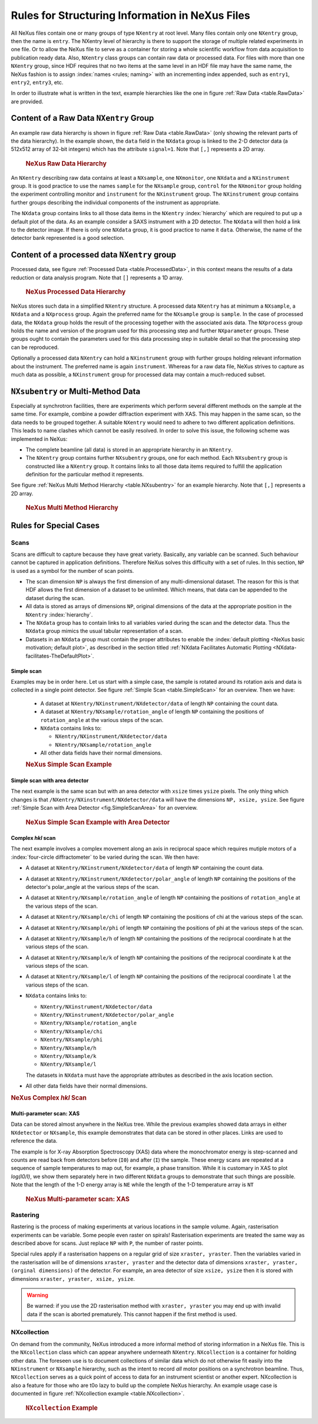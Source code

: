 .. $Id$

.. index:: rules; NeXus

.. _Rules:

================================================
Rules for Structuring Information in NeXus Files
================================================


All NeXus files contain one or many groups of type ``NXentry`` at root level.
Many files contain only one
``NXentry``
group, then the name is ``entry``.
The NXentry level of hierarchy is there to support the storage of multiple related experiments in one file.
Or to allow the NeXus file to serve as a container for storing a whole scientific workflow from data acquisition to
publication ready data.
Also, ``NXentry`` class
groups can contain raw data or processed data.
For files with more than one ``NXentry`` group, since HDF requires
that no two items at the same level in an HDF file may have the same name,
the NeXus fashion is to
assign :index:`names <rules; naming>` with an incrementing index appended, such as
``entry1``, ``entry2``, ``entry3``, etc.


In order to illustrate what is written in the text, example hierarchies like the one in
figure :ref:`Raw Data <table.RawData>` are provided.

.. _Rules-NXentry-raw-data:

Content of a Raw Data ``NXentry`` Group
#######################################

An example raw data hierarchy is
shown in figure :ref:`Raw Data <table.RawData>`
(only showing the relevant parts of the data hierarchy).
In the example shown, the ``data`` field in the ``NXdata`` group
is linked to the 2-D detector data (a 512x512 array of 32-bit integers)
which has the attribute ``signal=1``.
Note that ``[,]`` represents a 2D array.

	.. compound::
	
	    .. rubric:: NeXus Raw Data Hierarchy
	
	    .. _table.RawData:
	
	    .. literalinclude:: examples/hierarchy-raw.txt
	        :tab-width: 4
	        :linenos:
	        :language: guess

An ``NXentry`` describing raw data contains at least a ``NXsample``,
one ``NXmonitor``,
one ``NXdata`` and a ``NXinstrument`` group.
It is good practice to use the names
``sample`` for the ``NXsample`` group,
``control`` for the ``NXmonitor`` group holding the
experiment controlling monitor and
``instrument`` for the ``NXinstrument`` group.
The ``NXinstrument`` group contains further groups describing the individual
components of the instrument as appropriate.

The ``NXdata`` group contains links to all those data items in the ``NXentry`` :index:`hierarchy`
which are required to put up a default plot of the data.
As an example consider a SAXS instrument with a 2D detector.
The ``NXdata`` will then hold a link to the detector image.
If there is only one ``NXdata`` group,
it is good practice to name it ``data``.
Otherwise, the name of the detector bank represented is a good selection.

.. _Rules-NXentry-processed-data:

Content of a processed data ``NXentry`` group
#############################################

Processed data, see figure  :ref:`Processed Data <table.ProcessedData>`,
in this context means the results of a data reduction or
data analysis program. Note that ``[]`` represents a 1D array.

	.. compound::
	
	    .. rubric:: NeXus Processed Data Hierarchy
	
	    .. _table.ProcessedData:
	
	    .. literalinclude:: examples/hierarchy-processed.txt
	        :tab-width: 4
	        :linenos:
	        :language: guess

NeXus stores such data in a simplified
``NXentry`` structure. A processed data ``NXentry``
has at minimum a ``NXsample``,
a ``NXdata`` and a ``NXprocess`` group.
Again the preferred name for the ``NXsample``
group is ``sample``.
In the case of processed data, the ``NXdata`` group holds the
result of the processing together with the associated axis data.
The ``NXprocess``
group holds the name and version of the program used for this processing
step and further ``NXparameter`` groups. These groups ought to contain the
parameters used for this data processing step in suitable detail so that
the processing step can be reproduced.

Optionally a processed data ``NXentry``
can hold a ``NXinstrument`` group with
further groups holding relevant information about the instrument. The
preferred name is again ``instrument``. Whereas for a raw data file, NeXus
strives to capture as much data as possible, a ``NXinstrument`` group for
processed data may contain a much-reduced subset.

.. _Rules-Subentry:

``NXsubentry`` or Multi-Method Data
###################################

Especially at synchrotron facilities, there are experiments which perform several different methods
on the sample at the same time. For example, combine a powder diffraction experiment with XAS.
This may happen in the same scan, so the data needs to be grouped together. A suitable ``NXentry``
would need to adhere to two different application definitions. This leads to name clashes which cannot be
easily resolved. In order to solve this issue, the following scheme was implemented in NeXus:

- The complete beamline (all data) is stored in an
  appropriate hierarchy in an ``NXentry``.

- The ``NXentry`` group contains further ``NXsubentry`` groups,
  one for each method. Each ``NXsubentry`` group is constructed
  like a ``NXentry`` group.
  It contains links to all those data items required to fulfill
  the application definition for the particular method it represents.

See figure :ref:`NeXus Multi Method Hierarchy <table.NXsubentry>` for an example hierarchy.
Note that ``[,]`` represents a 2D array.

	.. compound::
	
	    .. rubric:: NeXus Multi Method Hierarchy
	
	    .. _table.NXsubentry:
	
	    .. literalinclude:: examples/hierarchy-subentry.txt
	        :tab-width: 4
	        :linenos:
	        :language: guess

.. _Rules-SpecialCases:

Rules for Special Cases
#######################

.. _Rules-SpecialCases-Scans:

Scans
=====

Scans are difficult to capture because they have great variety. Basically,
any variable can be scanned. Such behaviour cannot be captured in application definitions.
Therefore NeXus solves this difficulty with a set of
rules. In this section, ``NP`` is used as a symbol for the number of scan
points.

- The scan dimension ``NP`` is always the first dimension of any
  multi-dimensional dataset. The reason for this is that HDF allows the first
  dimension of a dataset to be unlimited.
  Which means, that data can be
  appended to the dataset during the scan.

- All data is stored as arrays of dimensions ``NP``, original dimensions
  of the data at the appropriate position in the ``NXentry`` :index:`hierarchy`.

- The ``NXdata`` group has to contain links to all variables varied during
  the scan and the detector data. Thus the ``NXdata`` group  mimics the usual
  tabular representation of a scan.

- Datasets in an ``NXdata`` group must contain the proper attributes
  to enable the :index:`default plotting <NeXus basic motivation; default plot>`,
  as described in the section titled 
  :ref:`NXdata Facilitates Automatic Plotting <NXdata-facilitates-TheDefaultPlot>`.

Simple scan
-----------

Examples may be in order here. Let us start with a simple case, the sample is
rotated around its rotation axis and data is collected in a single point
detector. See figure :ref:`Simple Scan <table.SimpleScan>` for an overview.
Then we have:

	- A dataset at ``NXentry/NXinstrument/NXdetector/data``
	  of length ``NP`` containing
	  the count data.
	
	- A dataset at ``NXentry/NXsample/rotation_angle``
	  of length ``NP`` containing
	  the positions of ``rotation_angle`` at the various steps of the scan.
	
	- ``NXdata`` contains links to:
	
	  + ``NXentry/NXinstrument/NXdetector/data``
	  + ``NXentry/NXsample/rotation_angle``
	
	- All other data fields have their normal dimensions.
	
	.. compound::
	
	    .. rubric:: NeXus Simple Scan Example
	
	    .. _table.SimpleScan:
	
	    .. literalinclude:: examples/simplescan.txt
	        :tab-width: 4
	        :linenos:
	        :language: guess

Simple scan with area detector
------------------------------

The next example is the same scan but with an area detector with ``xsize``
times ``ysize`` pixels. The only thing which changes is that
``/NXentry/NXinstrument/NXdetector/data`` will have the dimensions
``NP, xsize, ysize``. See figure :ref:`Simple Scan with Area Detector <fig.SimpleScanArea>` for an overview.

	.. compound::
	
	    .. rubric:: NeXus Simple Scan Example with Area Detector
	
	    .. _fig.SimpleScanArea:
	
	    .. literalinclude:: examples/simplescanarea.txt
	        :tab-width: 4
	        :linenos:
	        :language: guess

Complex *hkl* scan
------------------

The next example involves a complex movement along an axis in reciprocal
space which requires mutiple motors of a :index:`four-circle diffractometer` to be
varied during the scan. We then have:

- A dataset at ``NXentry/NXinstrument/NXdetector/data`` of length
  ``NP`` containing
  the count data.

- A dataset at ``NXentry/NXinstrument/NXdetector/polar_angle`` of length
  ``NP`` containing
  the positions of the detector's polar_angle at the various steps
  of the scan.

- A dataset at ``NXentry/NXsample/rotation_angle`` of length
  ``NP`` containing
  the positions of ``rotation_angle`` at the various steps of the scan.

- A dataset at ``NXentry/NXsample/chi`` of length ``NP`` containing
  the positions of chi at the various steps of the scan.

- A dataset at ``NXentry/NXsample/phi`` of length ``NP`` containing
  the positions of phi at the various steps of the scan.

- A dataset at ``NXentry/NXsample/h`` of length ``NP`` containing
  the positions of the reciprocal coordinate ``h`` at the
  various steps of the scan.

- A dataset at ``NXentry/NXsample/k`` of length ``NP`` containing
  the positions of the reciprocal coordinate ``k`` at the
  various steps of the scan.

- A dataset at ``NXentry/NXsample/l`` of length ``NP`` containing
  the positions of the reciprocal coordinate ``l`` at the
  various steps of the scan.

- ``NXdata`` contains links to:
  
  + ``NXentry/NXinstrument/NXdetector/data``
  + ``NXentry/NXinstrument/NXdetector/polar_angle``
  + ``NXentry/NXsample/rotation_angle``
  + ``NXentry/NXsample/chi``
  + ``NXentry/NXsample/phi``
  + ``NXentry/NXsample/h``
  + ``NXentry/NXsample/k``
  + ``NXentry/NXsample/l``
  
  The datasets in ``NXdata`` must have the
  appropriate attributes as described in the axis location section.

- All other data fields have their normal dimensions.

.. compound::

    .. rubric:: NeXus Complex *hkl* Scan

    .. _table.ComplexScan:

    .. literalinclude:: examples/complex-hkl-scan.txt
        :tab-width: 4
        :linenos:
        :language: guess

Multi-parameter scan: XAS
-------------------------

Data can be stored almost anywhere in the NeXus tree.  While the previous examples
showed data arrays in either ``NXdetector`` or ``NXsample``,
this example demonstrates that data can be stored in other places.  Links are used
to reference the data.

The example is for X-ray Absorption Spectroscopy (XAS) data where the monochromator
energy is step-scanned and counts are read back from detectors before (``I0``)
and after (``I``) the sample.  These energy scans are repeated at a sequence
of sample temperatures to map out, for example, a phase transition.  While it is customary
in XAS to plot *log(I0/I)*, we show them separately here
in two different ``NXdata``
groups to demonstrate that such things are possible.
Note that the length of the 1-D energy array is ``NE`` while
the length of the 1-D temperature array is ``NT``

	.. compound::
	
	    .. rubric:: NeXus Multi-parameter scan: XAS
	
	    .. _table.XasScan:
	
	    .. literalinclude:: examples/xas.txt
	        :tab-width: 4
	        :linenos:
	        :language: guess

.. _Rules-SpecialCases-Rastering:

Rastering
=========

Rastering is the process of making experiments at various locations in the
sample volume. Again, rasterisation experiments can be variable. Some people
even raster on spirals! Rasterisation experiments are treated the same way as
described above for scans. Just replace ``NP`` with
``P``, the number of raster points.

Special rules apply if a rasterisation happens on a regular grid of size
``xraster, yraster``. Then the variables varied in the rasterisation will be
of dimensions ``xraster, yraster`` and the detector data of dimensions
``xraster, yraster, (orginal dimensions)``
of the detector. For example, an area detector of
size ``xsize, ysize`` then it is stored with
dimensions ``xraster, yraster, xsize, ysize``.

.. warning:: Be warned: if you use the 2D rasterisation method with ``xraster, yraster`` you may end up with
             invalid data if the scan is aborted prematurely. This cannot happen if the first method is used.

NXcollection
============

On demand from the community, NeXus introduced a more informal method of
storing information in a NeXus file.  This is the ``NXcollection``
class which can appear anywhere underneath ``NXentry``.
``NXcollection`` is a container for holding other data.
The foreseen use is to document collections of similar data which do not
otherwise fit easily into the ``NXinstrument``
or ``NXsample`` hierarchy, such as the intent to record
*all* motor positions on a synchrotron beamline.
Thus, ``NXcollection`` serves as a quick point of access
to data for an instrument scientist or another expert. NXcollection is 
also a feature for those who are t0o lazy to build up the complete NeXus 
hierarchy.  An example usage case is documented in figure
:ref:`NXcollection example <table.NXcollection>`.

	.. compound::
	
	    .. rubric:: ``NXcollection`` Example
	
	    .. _table.NXcollection:
	
	    .. literalinclude:: examples/nxcollection.txt
	        :tab-width: 4
	        :linenos:
	        :language: guess
